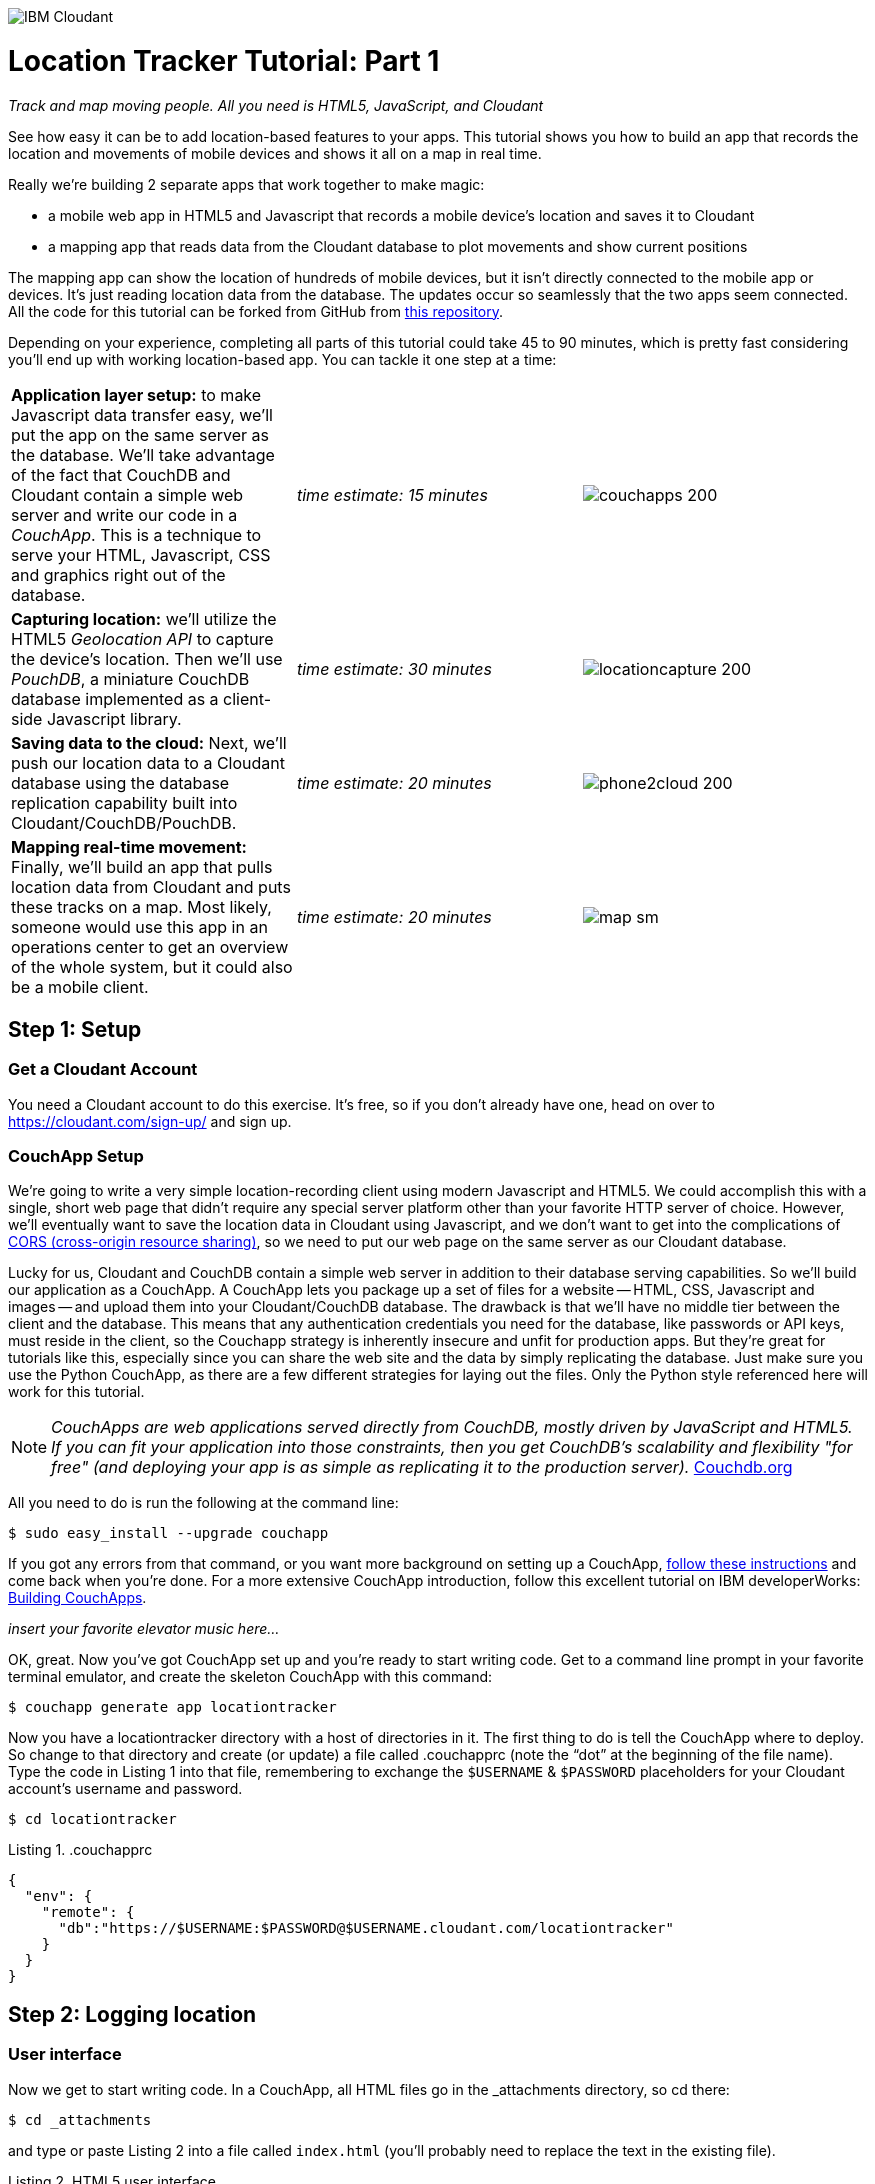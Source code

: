 image:https://cloudant.com/wp-content/themes/cloudant/images/ibm_cloudant.png["IBM Cloudant"]

= Location Tracker Tutorial: Part 1
_Track and map moving people. All you need is HTML5, JavaScript, and Cloudant_

See how easy it can be to add location-based features to your apps.  This tutorial shows you how to build an app that records the location and movements of mobile devices and shows it all on a map in real time. 

Really we’re building 2 separate apps that work together to make magic: 

- a mobile web app in HTML5 and Javascript that records a mobile device's location and saves it to Cloudant
- a mapping app that reads data from the Cloudant database to plot movements and show current positions

The mapping app can show the location of hundreds of mobile devices, but it isn’t directly connected to the mobile app or devices. It's just reading location data from the database. The updates occur so seamlessly that the two apps seem connected. All the code for this tutorial can be forked from GitHub from https://github.com/cloudant-labs/location-tracker-couchapp[this repository].

Depending on your experience, completing all parts of this tutorial could take 45 to 90 minutes, which is pretty fast considering you'll end up with working location-based app. You can tackle it one step at a time:   

[cols="3",border="0"]
|===
|*Application layer setup:* to make Javascript data transfer easy, we'll put the app on the same server as the database. We'll take advantage of the fact that CouchDB and Cloudant contain a simple web server and write our code in a _CouchApp_. This is a technique to serve your HTML, Javascript, CSS and graphics right out of the database.
|_time estimate: 15 minutes_
|image:graphics/couchapps_200.png[]
|*Capturing location:* we'll utilize the HTML5 _Geolocation API_ to capture the device's location. Then we'll use _PouchDB_, a miniature CouchDB database implemented as a client-side Javascript library.
|_time estimate: 30 minutes_
|image:graphics/locationcapture_200.png[]
|*Saving data to the cloud:* Next, we'll push our location data to a Cloudant database using the database replication capability built into Cloudant/CouchDB/PouchDB.
|_time estimate: 20 minutes_
|image:graphics/phone2cloud_200.png[]
|*Mapping real-time movement:* Finally, we'll build an app that pulls location data from Cloudant and puts these tracks on a map. Most likely, someone would use this app in an operations center to get an overview of the whole system, but it could also be a mobile client. 
|_time estimate: 20 minutes_
|image:graphics/map_sm.png[]
|===


== Step 1: Setup

=== Get a Cloudant Account
You need a Cloudant account to do this exercise. It's free, so if you don't already have one, head on over to https://cloudant.com/sign-up/ and sign up. 

=== CouchApp Setup
We're going to write a very simple location-recording client using modern Javascript and HTML5. We could accomplish this with a single, short web page that didn't require any special server platform other than your favorite HTTP server of choice. However, we'll eventually want to save the location data in Cloudant using Javascript, and we don't want to get into the complications of http://en.wikipedia.org/wiki/Cross-origin_resource_sharing[CORS (cross-origin resource sharing)], so we need to put our web page on the same server as our Cloudant database.  

Lucky for us, Cloudant and CouchDB contain a simple web server in addition to their database serving capabilities. So we'll build our application as a CouchApp. A CouchApp lets you package up a set of files for a website -- HTML, CSS, Javascript and images -- and upload them into your Cloudant/CouchDB database. The drawback is that we'll have no middle tier between the client and the database. This means that any authentication credentials you need for the database, like passwords or API keys, must reside in the client, so the Couchapp strategy is inherently insecure and unfit for production apps. But they're great for tutorials like this, especially since you can share the web site and the data by simply replicating the database. Just make sure you use the Python CouchApp, as there are a few different strategies for laying out the files. Only the Python style referenced here will work for this tutorial. 

****
NOTE: _CouchApps are web applications served directly from CouchDB, mostly driven by JavaScript and HTML5. If you can fit your application into those constraints, then you get CouchDB's scalability and flexibility "for free" (and deploying your app is as simple as replicating it to the production server)._  http://docs.couchdb.org/en/latest/couchapp/[Couchdb.org]
****

All you need to do is run the following at the command line:

 $ sudo easy_install --upgrade couchapp

If you got any errors from that command, or you want more background on setting up a CouchApp, https://github.com/couchapp/couchapp[follow these instructions] and come back when you're done. For a more extensive CouchApp introduction, follow this excellent tutorial on IBM developerWorks: http://www.ibm.com/developerworks/opensource/tutorials/os-couchapp/[Building CouchApps]. 

_insert your favorite elevator music here…_ 

OK, great. Now you've got CouchApp set up and you're ready to start writing code. Get to a command line prompt in your favorite terminal emulator, and create the skeleton CouchApp with this command:

 $ couchapp generate app locationtracker

Now you  have a locationtracker directory with a host of directories in it. The first thing to do is tell the CouchApp where to deploy. So change to that directory and create (or update) a file called .couchapprc (note the “dot” at the beginning of the file name). Type the code in Listing 1 into that file, remembering to exchange the `$USERNAME` & `$PASSWORD` placeholders for your Cloudant account's username and password.

 $ cd locationtracker

.Listing 1. .couchapprc
[source,bash]
----
{
  "env": {
    "remote": {
      "db":"https://$USERNAME:$PASSWORD@$USERNAME.cloudant.com/locationtracker"
    }
  }
}
----

== Step 2: Logging location

=== User interface

Now we get to start writing code. In a CouchApp, all HTML files go in the _attachments directory, so cd there: 

 $ cd _attachments

and type or paste Listing 2 into a file called `index.html` (you'll probably need to replace the text in the existing file).

.Listing 2. HTML5 user interface
_file: index.html_
[source,html]
----
<!DOCTYPE html>
<html lang="en">
  <head>
	<meta charset="utf-8">
	<meta name="viewport" content="width=device-width, initial-scale=1">
	<title>Location Tracker Geo location demo</title>
	<link rel="stylesheet" href="//maxcdn.bootstrapcdn.com/bootstrap/3.2.0/css/bootstrap.min.css">
    <link rel="stylesheet" href="style/main.css" type="text/css">
  </head>
  <body>
  	<div class="container-fluid">
  		<h1>Location Capture</h1>
  		<div class="gpspanel">
  			<h4>longitude: <span id="x">not recording...</span></h4>
  			<h4>latitude: <span id="y">not recording...</span></h4>
  			<hr/>
			<div id="buttons">
				<p><button id="starter" class="btn btn-danger" 
                    onclick="startWatch()">Capture Location</button></p>
				<p><button id="stopper" class="btn btn-danger" 
                    onclick="stopWatch()" disabled>Stop Capture</button></p>
				<p><button id="saver" class="btn btn-danger" 
                    onclick="saveToServer()" disabled>Save to Cloudant</button></p>
			</div>
			<p id="message"></p>
  		</div>
  	</div>
  </body>
</html>
----

This is basic HTML for the user interface. It shows a mobile user their current coordinates through the <span id> elements of “x” and “y”  It also lets the device user start and stop location recording with a tap on the “starter” or “stopper” buttons.   The page should look something like Figure 1.

image::graphics/locationcapture_basic_sm.png[title="Location capture user interface"]

****
NOTE: Notice the stylesheet link in the <head> makes the app prettier and mobile-friendly by adding the Bootstrap CSS to the page. The app will work fine without it though.
****

=== Acquiring location
This page doesn't actually do anything until we add some Javascript goodness to it. We're going to use http://www.w3.org/TR/geolocation-API/[the Geolocation API standard] defined by the http://www.w3.org[World Wide Web Consortium] and http://en.wikipedia.org/wiki/W3C_Geolocation_API#Deployment_in_web_browsers[implemented in all modern desktop and mobile browsers]. There are many http://diveintohtml5.info/geolocation.html[excellent] https://developer.mozilla.org/en-US/docs/Web/API/Geolocation/Using_geolocation[general-purpose] http://html5demos.com/geo[tutorials] on using the Geolocation API, so we won't delve into much background here. We'll just get started adding the code in Listing 3 to index.html right before the ending `</body>` tag. 

First, we check for geolocation support by checking for the existence of the variable `navigator.geolocation`. If geolocation support is available, we log a message to the console and wait for the user to act. If it's not, we alert the user and disable the button that would start recording location (since it wouldn't work anyway). 

Once we know location is working, we can trust that our app can run. Notice that the <button> tag with the id “starter” says to run the startWatch function when it's clicked. Look at the `startWatch` function in Listing 3. 

.Listing 3. Location capture Javascript
_file: index.html_
[source,html]
----
<!DOCTYPE html>
<html lang="en">
  <head>...</head>
  <body>
  <div class="container-fluid">...</div>
    <script>
	if (navigator.geolocation) {
	  console.log("Geolocation is available");
	} else {
	  alert("Geolocation IS NOT available!");
	  document.getElementById('starter').disabled = true;
	}

	var last_lon = 0;
	var last_lat = 0;
	var watchID = null;
	
	function startWatch() {
		document.getElementById('starter').disabled = true;
		document.getElementById('stopper').disabled = false;
		document.getElementById('saver').disabled = true;
		
		document.getElementById('x').innerHTML = "updating...";
		document.getElementById('y').innerHTML = "updating...";
		
		watchID = navigator.geolocation.watchPosition(doWatch, watchError);
	}
	
	function watchError(err) {
		document.getElementById('x').innerHTML = "permission denied...";
		document.getElementById('y').innerHTML = "permission denied...";
		alert('Error' + err.code + ' msg: ' + err.message);
		document.getElementById('starter').disabled = false;
	}
	
	function doWatch(position) {
		var lon = Number(Math.round(position.coords.longitude+'e'+5)+'e-'+5);
		var lat = Number(Math.round(position.coords.latitude+'e'+5)+'e-'+5);
		if ( (lon==last_lon) && (lat==last_lat) ) return null;
		
		last_lon = lon;
		last_lat = lat;
		var coord = {
			"type":"Feature", 
			"geometry": {
				"type":"Point", 
				"coordinates": [ lon, lat ]
			}, 
			"properties": {
				"timestamp": position.timestamp
			}
		};
		
        document.getElementById('x').innerHTML = position.coords.longitude;
        document.getElementById('y').innerHTML = position.coords.latitude;
        document.getElementById('message').innerHTML = new Date(position.timestamp*1000);
	}

	function stopWatch() {
		document.getElementById('starter').disabled = false;
		document.getElementById('stopper').disabled = true;
		document.getElementById('saver').disabled = false;

		if ( watchID )
			navigator.geolocation.clearWatch(watchID);
	}
    </script>
  </body>
</html>
----

When the user clicks the *Capture Location* button, we will:

. disable the button so we don't get multiple requests
. enable the *Stop Watching* button
. change the coordinate status to “updating…” so the user knows the app is acquiring the device's coordinates, and 
. most importantly, we kick off the request to continuously get the device's location with the `navigator.geolocation.watchPosition` request. This function takes two arguments: the function to call when the position is updated, and the function to call when there's an error. It also returns an ID that can be used later to stop requesting the device's position, which we do in the stopWatch function with the command `navigator.geolocation.clearWatch`.

****
NOTE: *Respect your user's battery:* Request location _only when you really need it_. This is crucial with mobile apps. Don't keep the GPS on constantly to service your location requests when you don't need it.
****

When the `navigator.geolocation.watchPosition` function runs, your browser asks you if you agree to share your location with this web page. Different browsers  present different user prompts for this, but here's what it looks like in Firefox:

image::graphics/firefox_sharelocation_sm.png[title="Firefox location sharing dialog"]

You can test this out in your browser by opening the `index.html` file locally. If you decline to share your location, or some other error condition happens, the function `watchError` is called. Otherwise, doWatch is called with a position object as input to the function. The properties of this object are described in Listing 4.

Let's pause a second and give a shout out to the browser manufacturers for making our lives as web developers so simple. What's going on here is that the browser interacts with the hardware on whatever device it's running -- a phone, tablet, wearable, sensor, whatever -- to get a latitude/longitude reading using the best means available -- embedded GPS, WiFi triangulation, iBeacons, whatever -- and give that to you, the Javascript developer, in a nice consistent format the same way, every time. Sometimes standards efforts really get it right.

*Listing 4. The Geolocation position object*
|===
|*Property*|*Type*|*Notes*

|*coords.latitude*|double|decimal degrees
|*coords.longitude*|double|decimal degrees
|*coords.altitude*|double or null|meters above the reference ellipsoid
|*coords.accuracy*|double|meters
|*coords.altitudeAccuracy*|double or null|meters
|*coords.heading*|double or null|degrees clockwise from true north
|*coords.speed*|double or null|meters/second
|*timestamp*|DOMTimeStamp|like a Date() object
|===
Now let's take a close look at the `doWatch` function.  

As with most things in life--be it sports, house painting, or coding--the hard work is in the preparation, while the flashy stuff is easy. We've paid our dues with a lot of prep work learning how to make a CouchApp, laying out the UI properly, and handling error conditions. Now in doWatch (Listing 3) it all pays off as we get to work with the actual real coordinates of where the device is located.  

We'll use only the longitude, latitude, and timestamp properties, so in doWatch we save these to a JSON object -- the coords variable -- and display the longitude and latitude on the screen by setting the innerHTML property of our x and y <span>s.  

Note that we don't just save the data as-is. We put it in a specially-constructed JSON object that conforms to the http://geojson.org/geojson-spec.html[GeoJSON specification]. Cloudant has made this industry-standard way of storing points, lines, and polygons a cornerstone of its support for geographic data, which is on par with the most sophisticated geographic information systems available. By storing geographic data in Cloudant in GeoJSON format, you gain access to special geographic indexing and query functionality that you can't get in any other JSON data store. But that's a topic for another tutorial. Here we won't do anything fancy with geographic indexing or query, but later you'll see that this standard makes mapping a breeze.

Also note that we do a little math to round the GPS coordinates to 5 decimal places.  At the same time we check to make sure we're not saving the same coordinates we captured last time. These 2 things taken together ensure we only save coordinate changes of at least about a meter. That distance is good for changes to a walking pace. If the mobile device will move by bike or car you may want to modify the code to require a bigger change in coordinate values.

=== Road test
Let's test out what we have so far by deploying the CouchApp to Cloudant. If you've rummaged around inside the locationtracker directory, you've probably found a lot of other files that were put there by the generate script. We don't need those right now, but we can safely deploy and ignore them. In a real application, you'd want to make sure only the file that were absolutely necessary were included. To deploy the code to the server, run this command from the 'locationtracker' directory: 

 $ couchapp push . remote 

Here's how this command works:

- `couchapp` is the main command. The rest of the line consists of arguments to the command.
- `push` means to copy code somewhere 
- the . (dot) means the couchapp to copy is the current directory. 
- `remote` means look in the  `.couchapprc` file (remember we created this early on) and find a resource with the name remote, and push the CouchApp to that database (creating the database if need be). 

Assuming everything went well, the response should be the URL where you can access the app, like:
$ http://$USERNAME.cloudant.com/locationtracker/_design/locationtracker/index.html 

Since you've deployed to the cloud, you can test the app from your phone right away. All you have to do is make the database -- and therefore the web site you just built -- publicly readable. To do that, go to your Cloudant dashboard via this URL: 

 $ https://$USERNAME.cloudant.com/dashboard.html
 
On the dashboard, you see a table of your databases. You may only have one at this point -- `locationtracker`. Find the padlock icon to the right of your database name and click on it. You see that you have all permissions on this database, and *Everybody Else* has no access. Turn on the *Reader* box for *Everybody Else*, and now your web app is live! Load the URL given to you by the couchapp push command, click the *Capture Location* button, and give permission to access your location. Figure 3 shows what it looks like on an iPhone. 

image::graphics/locationcapture_iphone_safari_sm.png[title="The app on an iPhone in Mobile Safari"]

Congratulations! You've got some valuable location data from your user. Walk around a bit and watch the coordinates change. In fact, take a break and walk around your office or neighborhood. You've been meaning to get some exercise anyway, right? Just make sure to look up from your phone now and then to watch for cars and lampposts. 

=== Browser-based persistence with PouchDB
Back from your walk? Now that you generated some great data, save it so that we have a record of where the device has been. One of the killer features of Cloudant for mobile apps is online/offline synchronization. You can have your database on the device, _and_ on the server. The mobile device can be offline happily gathering data, then sync to the server when it gets a network connection, keeping the user's data in sync no matter where they next login. We'll implement the local, on-device database using http://www.pouchdb.com[PouchDB], because it's awesome, dead-simple, and pure Javascript. Then we'll tell PouchDB to replicate to Cloudant when the user presses a button.

****
NOTE: In version 4 of PouchDB, replicating whenever the device gets a network connection will be automatic, requiring no extra coding.
****

First, let's start storing the coordinates in the browser in PouchDB. Add PouchDB support by including the Javascript library in the web page, which you can do by putting this line right before your beginning <script> tag: 

[source,html]
----
<script src="//cdn.jsdelivr.net/pouchdb/3.3.0/pouchdb.min.js"></script> 
----

Then, in your `<script>` code, right after `'watchID = null'`, add this line: 

[source,javascript]
----
var db = new PouchDB('localdb'); 
----

You could actually call this database anything you want. We chose `localdb` to show that you don't have to use the same name as the remote Cloudant database name. You'll always refer to the variable name, `db`, from here on out. 

Now, in `doWatch`, let's add code to save each coordinate reading to PouchDB. Change the function to that shown in Listing 5. We still populate the `coord` variable in the same way, but instead of only displaying the information in the browser, we put it in our PouchDB database with the command, `db.post`, which takes as arguments the data to store, and the function to call after the command has completed. This is important because all PouchDB commands run asynchronously, meaning that they return immediately, letting the program  continue execution even before the database has finished accomplishing the work the command gave it. So, we do the rest of our work within the callback to the post command, because we want to make sure the data was saved before displaying it to the user. 

This matches the user's expectation that whatever they're seeing is being recorded. If we get an error writing to the database, we won't show them the new coordinates we got from the device, because that would break the implicit contract with the user that we've created. This is a very simple example of making sure your application is attuned to your user's expectations, but the concept is crucial to well-designed, intuitive apps.

.Listing 5: PouchDB-aware doWatch function
[source,html]
----
<!DOCTYPE html>
<html lang="en">
  <head>
	...
  </head>
  <body>
  <div class="container-fluid">...</div>
	<script src="//cdn.jsdelivr.net/pouchdb/3.3.0/pouchdb.min.js"></script>
    <script>
    ...
    function startWatch() {...}
    function watchError(err) {...}

    function doWatch(position) {
	var lon = Number(Math.round(position.coords.longitude+'e'+5)+'e-'+5);
	var lat = Number(Math.round(position.coords.latitude+'e'+5)+'e-'+5);
	if ( (lon==last_lon) && (lat==last_lat) ) return null;
	
	last_lon = lon;
	last_lat = lat;

	var coord = {
		"type":"Feature", 
		"geometry": {
			"type":"Point", 
			"coordinates": [ lon, lat ]
		}, 
		"properties": {
			"timestamp": position.timestamp
		}
	};
		
	db.post(coord, function callback(err, response) {
		if ( err ) { if ( err ) { alert('POST ERROR: '+err); } }

		db.get(response.id, function callback(err, doc) {
			if ( err ) { 
			  document.getElementById('message').innerHTML = ('ERROR GETting doc from pouchdb: '+err);
			}
			
			document.getElementById('x').innerHTML = doc.geometry.coordinates[0];
			document.getElementById('y').innerHTML = doc.geometry.coordinates[1];
			document.getElementById('message').innerHTML = 
				new Date(doc.properties.timestamp*1000);

		});
	});
    }
    
    function stopWatch() {...}
  </script>
</body>
</html>
----

Now if you want, you can deploy this new code to the server and test your work: 

 $ couchapp push . remote 

There will be no visible difference from the last deploy (if everything is working correctly), but using your favorite Javascript debugger you should be able to see some interesting new stuff in the `db` object.

== Step 3: Saving data to the Cloud(ant)

The final step in our fleet tracking app is to persist the data collected to the server in our Cloudant database. First, we must open up our database for writing. When we uploaded our CouchApp, we were actually writing to the database, but we were using our username and password for authentication. It would be very bad form to code your system-wide username and password into every app you wrote, so Cloudant provides a quick and easy way to generate an API key that an app can use to authenticate to a single database. You can give the holder of that key read, read/write, or full administrative access to the database. For our purposes, we'll generate a key and give it read/write access to the locationtracker database.  

Once again, go into the Cloudant dashboard by accessing this URL: 

 https://$USERNAME.cloudant.com/dashboard.html 

In your list of databases, find locationtracker and click its padlock icon on the far right. 

You see a panel like the one in Figure 3. Click  the *Generate API key* button on the far right, and in a few seconds you'll see a new key with a funny name and password that automatically has read permission to the database. Also turn on *writer* permission for this new programmatic user of your database. Write down the key and password you see. Now you're ready to use these keys instead of username and password to authenticate your app.  

image::graphics/permissions_sm.png[title="Generating an API key"]

PouchDB, along with the power of CouchDB replication, makes writing to the remote database incredibly simple. After this line where you initialize the local database: 

[source,html]
----
var db = new PouchDB('localdb'); 
----

add a line initializing the remote Cloudant database: 

[source,html]
----
var remotedb = 'https://$APIKEY:$APIPASSWORD@$USERNAME.cloudant.com/locationtracker'; 
----
 
Then add the `saveToServer` function shown in Listing 6 to your script. We also add some code to other functions to enable and disable the *Save* button when it makes sense. The code for the full HTML file is `_attachments/index.html` in the https://github.com/cloudant-labs/location-tracker-couchapp[GitHub repo for this tutorial].

The `saveToServer` function has one major PouchDB call, `replicate.to`. Its only argument is the database to replicate to, which we specified earlier. The anonymous functions that handle callbacks on the 'complete' and 'error' return values simply tell to the user what is happening. 

.Listing 6: Saving coordinates to the server
_file: index.html_
[source,html]
----
<!DOCTYPE html>
<html lang="en">
  <head>...</head>
  <body>
  <div class="container-fluid">...</div>
    <script>
    ...
    function startWatch() {...}
    function watchError(err) {...}
    function doWatch(position) {...}

    function stopWatch() {...}
    function saveToServer() {
        document.getElementById('saver').disabled = true;
        document.getElementById('message').innerHTML = 'Saving position data to Cloudant...';

        db.replicate.to(remotedb)
          .on('complete', function(info){
            msg = ' ...replicated ' + info.docs_written + ' docs at ' + info.start_time;
            document.getElementById('message').innerHTML = msg;})
          .on('error', function(err) {
            document.getElementById('message').innerHTML = 'error replicating: ' + err;
          });
    }
  </script>
</body>
</html>
----

Finally, let's give the user a way to start synchronization/replication. To do this we'll add a new *Save* button to the user interface. As mentioned earlier, a more elegant solution would be to have replication happen whenever the client was online without requiring any action by the user (or developer). That's possible today with more complex coding, and in future PouchDB releases it will get simpler, but for the purposes of this tutorial we'll just handle the process with brute force user interaction. 

Add the *Save* button to the web page by inserting the following HTML snippet after the *Stop* button: 

[source,html]
----
<button id="saver" class="btn btn-danger" onclick="saveToServer()" disabled>Save</button>
----

Now redeploy your app by pushing the couchapp to the server and do some field testing. Remember you have to use all 3 buttons in order: *Capture Location* to start recording locations; *Stop Capture* (as a check to make sure you don't log data forever); and *Save to Cloudant* to put the location data into the database. Make sure it all worked by going back to the Cloudant dashboard and looking at your database. There should be ten or so documents in there now.

== Step 4: Mapping real-time movement
We now have a pretty nice application to track the location of any moving device that supports Javascript and the Geolocation API. But a location tracking tutorial wouldn't be complete without ultimately seeing the data on a map. So let's make a second app that displays location data from Cloudant. This app will work for any point data you have in a Cloudant database -- customers, stores, etc. -- not just location tracking data, so you should find this code useful in the future.

We'll once again use PouchDB as our local in-browser database, and it will once again replicate with Cloudant. The really cool thing about this is that PouchDB can “listen” for updates to the Cloudant database, and automatically add those new locations to the map as they happen, which results in a pretty slick real-time geographic view of changing events. Thanks to the architecture of CouchDB, we can now do this with just a few lines of code, whereas just a few years ago this kind of application would be very complex, and only feasible for government applications like military “war rooms” and emergency operations centers responding to major natural disasters. 

The code for the real-time map is shown in Listing 7. Let's step through it from top to bottom.  

Most of the sophisticated mapping functionality is handled by the excellent Javascript mapping library, http://leafletjs.com/[Leaflet]. We include the library right after including the PouchDB library. Leaflet also needs a little CSS for its mapping interface, so we include that in the `<head>` as well. 

Now we'll create our user interface. Leaflet handles all the mapping components, so let's just give Leaflet a `<div>` to work with. We'll give it the id of “map” and set it to be 400 pixels square. 

The next interesting thing we do is set up a PouchDB database. We're going to do something a little different than we did in our data collection app. Here, instead of creating a local, self-contained database that can run offline, we use PouchDB as basically a convenience API to request data from Cloudant and retrieve real-time updates as the database is modified. 

****
NOTE: *Cloudant and real-time updates*
One area where Cloudant/CouchDB excels is in its ability to synchronize changes between databases. Leveraging the database's change feed, clients can poll for database updates and pull down only the small amount of information that's changed since the last update.
****

We  define our PouchDB database to be remote. This time we don't need to use our API key because we're only reading, and we set the database up to be world-readable earlier. Then, with the db.changes function, we tell PouchDB to “listen” for changes and call the updateMovingLayer function whenever a change occurs. It's hard to underestimate how cool this little function is. In one line of code we establish a local copy of our database and a way to get real-time updates!

.Listing 7: Real-time mapping
_file: map.html_
[source,html]
----
<!DOCTYPE html>
<html lang="en" class="no-js">
  <head>
	<meta charset="utf-8" />
	<meta name="viewport" content="width=device-width, initial-scale=1">
	<title>Location Tracking Map</title>
	<link rel="stylesheet" href="//maxcdn.bootstrapcdn.com/bootstrap/3.2.0/css/bootstrap.min.css" 
        type="text/css" />
	<link rel="stylesheet" href="//cdnjs.cloudflare.com/ajax/libs/leaflet/0.7.3/leaflet.css" 
		type="text/css" />
  </head>
  <body>
	<div class="container">
		<h1>Location Tracking Map</h1>
		<div id="map" style="width: 400px; height: 400px"></div>
	</div>
	<script src="//cdn.jsdelivr.net/pouchdb/3.3.0/pouchdb.min.js"></script>
 	<script src="//cdnjs.cloudflare.com/ajax/libs/leaflet/0.7.3/leaflet.js"></script>
	<script>
	var p = 'https://$USERNAME.cloudant.com/locationtracker';
	var db = new PouchDB(p);	
	db.changes({include_docs: true, live:true}).on('change', updateMovingLayer);
	
	var map = L.map('map').setView([42.36, -71.1], 10);

	L.tileLayer('https://{s}.tiles.mapbox.com/v3/{id}/{z}/{x}/{y}.png', {
	  maxZoom: 18,
	  attribution: 'Map data &copy; ' + 
	    '<a href="http://openstreetmap.org">OpenStreetMap</a> contributors, ' + 
	    '<a href="http://creativecommons.org/licenses/by-sa/2.0/">CC-BY-SA</a>',
	  detectRetina: true, 
	  id: 'examples.map-20v6611k'
	}).addTo(map);

	var movementLayer = L.geoJson().addTo(map);

	function updateMovingLayer(change) {
		if ( !change.doc._deleted && change.doc.type == 'Feature' ) {
			movementLayer.addData(change.doc);
			map.fitBounds(movementLayer.getBounds());
		}
	}
	</script>
	
  </body>
</html>
----

Next, we initialize the map with this line of code: 

[source,javascript]
----
var map = L.map('map').setView([42.36, -71.1], 10); 
----

This is a call to the Leaflet library. The `L.map` constructor takes as its only required argument the id of the HTML DOM element in which to draw the map. The `setView` function starts the map off with a view of downtown Boston, Massachusetts (right next to Cloudant World Headquarters by the way) by specifying a center point of 42.36, -71.1 and a zoom level of 10. You can set this to anywhere you'd like. But we'll also make the map move to show only our device locations as soon as we get data from the server. 

Now we'll add geographic data to the map. The `L.tileLayer` command adds a basic street map so that our device locations aren't floating on a blank background. The movementLayer variable is defined as a http://geojson.org[GeoJSON] layer. We initialize it with an empty constructer -- `L.geoJson()` -- meaning there's no data in the layer yet, and add it to the map. We'll add data to it as we receive changes from the Cloudant database through that `updateMovingLayer` callback function we set up with the PouchDB `changes` function. 

The final piece of magic is the `updateMovingLayer` function, which gets called when any document in the Cloudant database changes. The input argument is a JSON document that contains the document that has changed along with some metadata about the change.  

As mentioned, we show our device location data on the map using a GeoJSON layer. The good news is that the Leaflet community has already built support for adding GeoJSON data to a map, so Cloudant's support for this standard really pays off here. All we have to do is add the change document to the map with no extra data massaging with the command `movementLayer.addData(change.doc)`. The next command, `map.fitBounds(movementLayer.getBounds())`, makes the map zoom to include all the data points, so we're sure to see everything available.

We're also wrapping the whole operation in an `if` statement so  we can ignore changes involving document deletes (we actually should handle these, but doing that properly is beyond the scope of this tutorial), and changes to documents that aren't GeoJSON 'Features'.

Now let's deploy the mapping app. Take the code in Listing 7 and paste or type it into a file called `map.html`. Edit `map.html` to exchange $USERNAME for your Cloudant username, then redeploy the couchapp. Now you have a second URL you can access: 

 http://$USERNAME.cloudant.com/locationtracker/_design/locationtracker/map.html

which should show you something that looks like Figure 5, the sample version of the app which you can see live https://rajsingh.cloudant.com/locationtracker/_design/locationtracker/map.html[here].

image::graphics/map.png[title="Location Tracking Map"]

This app is pretty slick, and we've only scratched the surface of Cloudant's geospatial data management capabilities. What we've done works great for hundreds or even thousands of points, but you could manage millions of locations and handle very complex variables with some more advanced techniques. For example, say you want to create a geospatial index to retrieve locations in a defined area.  Basic Cloudant service lets you retrieve spatial data within a bounding rectangle, but what about irregular areas like a town boundary or a sales district? To retrieve data within an arbitrary polygon like that, you could use *Cloudant Geo*, an advanced service that adds powerful geospatial data indexing and query features. https://cloudant.com/request-cloudant-geo/[Request more information on Cloudant Geo here].

Keep building on this app. Move on to https://github.com/cloudant-labs/location-tracker-angular/blob/master/tutorial/tutorial.adoc[Part 2] of this tutorial and learn how to create a polished single-page mobile web app with Angular JS.

